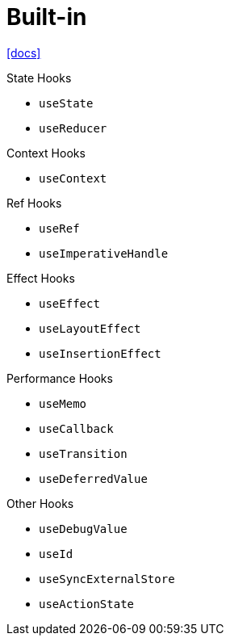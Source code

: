 = Built-in
:url-docs: https://react.dev/reference/react/hooks

{url-docs}[[docs\]]

.State Hooks
* `useState`
* `useReducer`

.Context Hooks
* `useContext`

.Ref Hooks
* `useRef`
* `useImperativeHandle`

.Effect Hooks
* `useEffect`
* `useLayoutEffect`
* `useInsertionEffect`

.Performance Hooks
* `useMemo`
* `useCallback`
* `useTransition`
* `useDeferredValue`

.Other Hooks
* `useDebugValue`
* `useId`
* `useSyncExternalStore`
* `useActionState`
